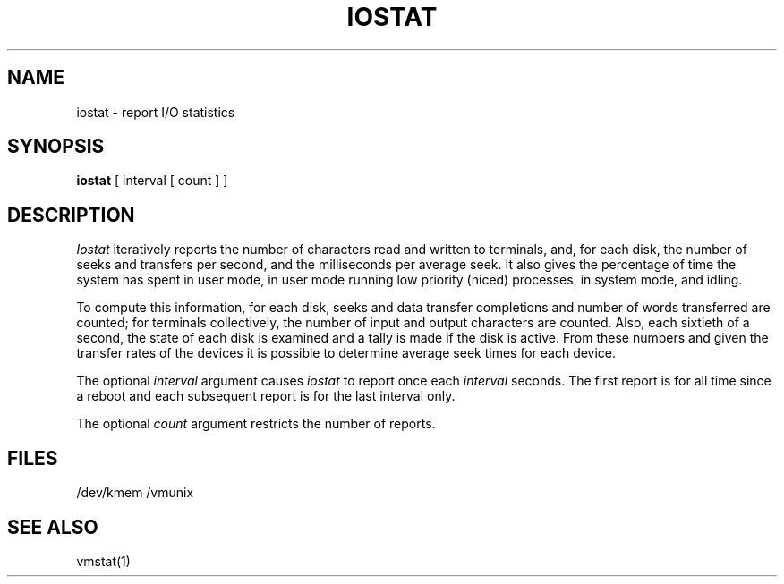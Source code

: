 .TH IOSTAT 1
.UC 4
.SH NAME
iostat \- report I/O statistics
.SH SYNOPSIS
.B iostat
[ interval [ count ] ]
.SH DESCRIPTION
.I Iostat
iteratively reports the number of characters read and written to terminals,
and, for each disk, the number of seeks and transfers per second,
and the milliseconds per average seek.
It also gives the percentage of time the system has
spent in user mode, in user mode running low priority (niced) processes,
in system mode, and idling.
.PP
To compute this information, for each disk, seeks and data transfer completions
and number of words transferred are counted;
for terminals collectively, the number
of input and output characters are counted.
Also, each sixtieth of a second,
the state of each disk is examined
and a tally is made if the disk is active.
From these numbers and given the transfer rates
of the devices it is possible to determine
average seek times for each device.
.PP
The optional
.I interval
argument causes
.I iostat
to report once each
.I interval
seconds.
The first report is for  all time since a reboot and each
subsequent report is for the last interval only.
.PP
The optional
.I count
argument restricts the number of reports.
.SH FILES
/dev/kmem
/vmunix
.SH SEE ALSO
vmstat(1)
